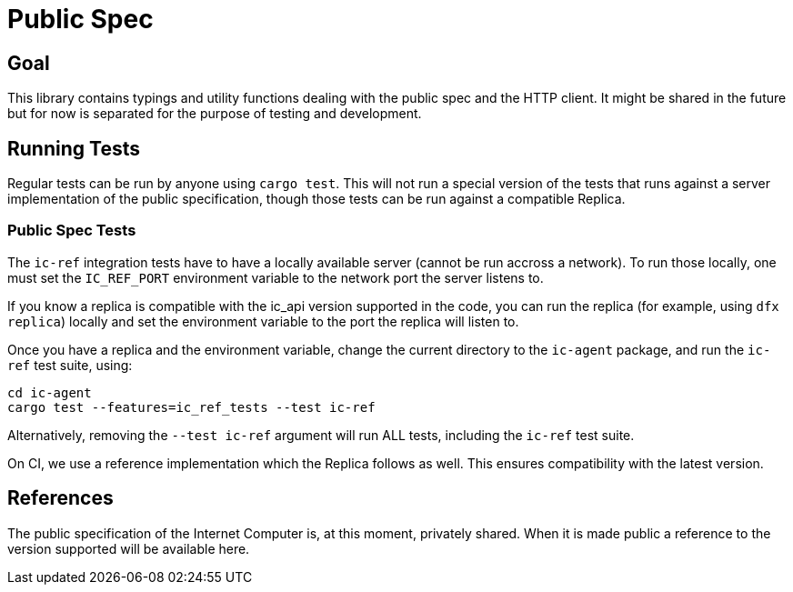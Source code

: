= Public Spec

== Goal
This library contains typings and utility functions dealing with the public spec and the HTTP
client. It might be shared in the future but for now is separated for the purpose of testing and
development.

== Running Tests
Regular tests can be run by anyone using `cargo test`. This will not run a special version of the
tests that runs against a server implementation of the public specification, though those
tests can be run against a compatible Replica.

=== Public Spec Tests
The `ic-ref` integration tests have to have a locally available server (cannot be run accross
a network). To run those locally, one must set the `IC_REF_PORT` environment variable to the
network port the server listens to.

If you know a replica is compatible with the ic_api version supported in the code, you can run
the replica (for example, using `dfx replica`) locally and set the environment variable to the
port the replica will listen to.

Once you have a replica and the environment variable, change the current directory to the
`ic-agent` package, and run the `ic-ref` test suite, using:

[sources, bash]
----
cd ic-agent
cargo test --features=ic_ref_tests --test ic-ref
----

Alternatively, removing the `--test ic-ref` argument will run ALL tests, including the `ic-ref`
test suite.

On CI, we use a reference implementation which the Replica follows as well. This ensures
compatibility with the latest version.

== References
The public specification of the Internet Computer is, at this moment, privately shared. When it
is made public a reference to the version supported will be available here.
